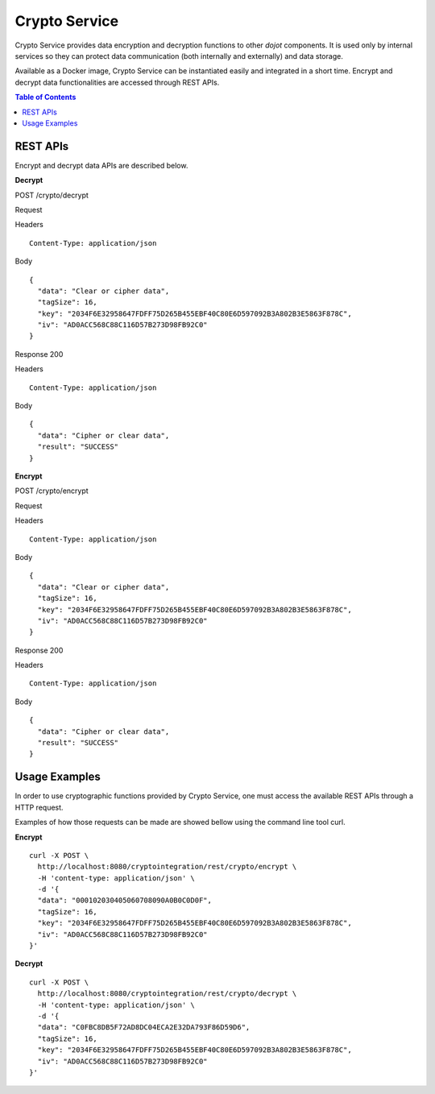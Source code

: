 Crypto Service
==============

Crypto Service provides data encryption and decryption functions to other *dojot* components. It is used only by internal services so they can protect data communication (both internally and externally) and data storage.

Available as a Docker image, Crypto Service can be instantiated easily and integrated in a short time. Encrypt and decrypt data functionalities are accessed through REST APIs.

.. contents:: Table of Contents
  :local:

REST APIs
---------

Encrypt and decrypt data APIs are described below.

**Decrypt**

POST /crypto/decrypt

Request

Headers

::

    Content-Type: application/json

Body

::

    {
      "data": "Clear or cipher data",
      "tagSize": 16,
      "key": "2034F6E32958647FDFF75D265B455EBF40C80E6D597092B3A802B3E5863F878C",
      "iv": "AD0ACC568C88C116D57B273D98FB92C0"
    }

Response  200

Headers

::

    Content-Type: application/json

Body

::

    {
      "data": "Cipher or clear data",
      "result": "SUCCESS"
    }


**Encrypt**

POST /crypto/encrypt

Request

Headers

::

    Content-Type: application/json

Body

::

    {
      "data": "Clear or cipher data",
      "tagSize": 16,
      "key": "2034F6E32958647FDFF75D265B455EBF40C80E6D597092B3A802B3E5863F878C",
      "iv": "AD0ACC568C88C116D57B273D98FB92C0"
    }

Response  200

Headers

::

    Content-Type: application/json

Body

::

    {
      "data": "Cipher or clear data",
      "result": "SUCCESS"
    }

Usage Examples
--------------

In order to use cryptographic functions provided by Crypto Service, one must access the available REST APIs through a HTTP request.

Examples of how those requests can be made are showed bellow using the command line tool curl.

**Encrypt**

::

    curl -X POST \
      http://localhost:8080/cryptointegration/rest/crypto/encrypt \
      -H 'content-type: application/json' \
      -d '{
      "data": "000102030405060708090A0B0C0D0F",
      "tagSize": 16,
      "key": "2034F6E32958647FDFF75D265B455EBF40C80E6D597092B3A802B3E5863F878C",
      "iv": "AD0ACC568C88C116D57B273D98FB92C0"
    }'

**Decrypt**

::

    curl -X POST \
      http://localhost:8080/cryptointegration/rest/crypto/decrypt \
      -H 'content-type: application/json' \
      -d '{
      "data": "C0FBC8DB5F72AD8DC04ECA2E32DA793F86D59D6",
      "tagSize": 16,
      "key": "2034F6E32958647FDFF75D265B455EBF40C80E6D597092B3A802B3E5863F878C",
      "iv": "AD0ACC568C88C116D57B273D98FB92C0"
    }'

